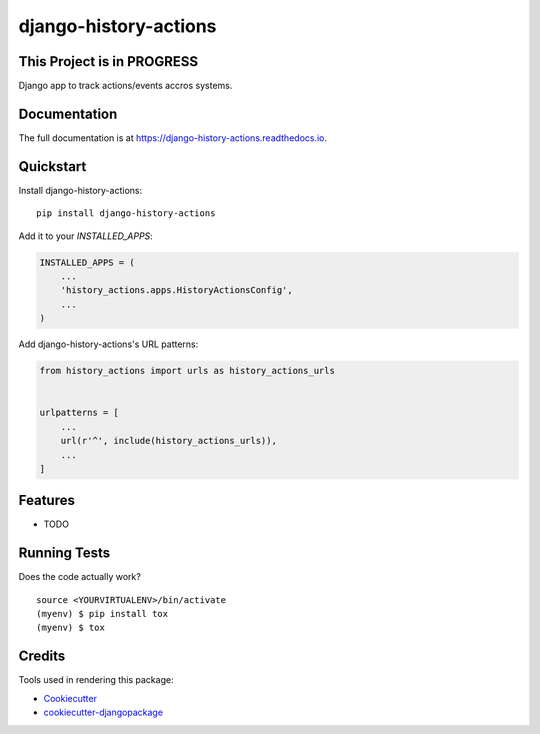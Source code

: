 =============================
django-history-actions
=============================

.. image:: https://badge.fury.io/py/django-history-actions.svg
    :target: https://badge.fury.io/py/django-history-actions

.. image:: https://travis-ci.org/marcosschroh/django-history-actions.svg?branch=master
    :target: https://travis-ci.org/marcosschroh/django-history-actions

.. image:: https://codecov.io/gh/marcosschroh/django-history-actions/branch/master/graph/badge.svg
    :target: https://codecov.io/gh/marcosschroh/django-history-actions

This Project is in PROGRESS
---------------------------

Django app to track actions/events accros systems.

Documentation
-------------

The full documentation is at https://django-history-actions.readthedocs.io.

Quickstart
----------

Install django-history-actions::

    pip install django-history-actions

Add it to your `INSTALLED_APPS`:

.. code-block:: python

    INSTALLED_APPS = (
        ...
        'history_actions.apps.HistoryActionsConfig',
        ...
    )

Add django-history-actions's URL patterns:

.. code-block:: python

    from history_actions import urls as history_actions_urls


    urlpatterns = [
        ...
        url(r'^', include(history_actions_urls)),
        ...
    ]

Features
--------

* TODO

Running Tests
-------------

Does the code actually work?

::

    source <YOURVIRTUALENV>/bin/activate
    (myenv) $ pip install tox
    (myenv) $ tox

Credits
-------

Tools used in rendering this package:

*  Cookiecutter_
*  `cookiecutter-djangopackage`_

.. _Cookiecutter: https://github.com/audreyr/cookiecutter
.. _`cookiecutter-djangopackage`: https://github.com/pydanny/cookiecutter-djangopackage
